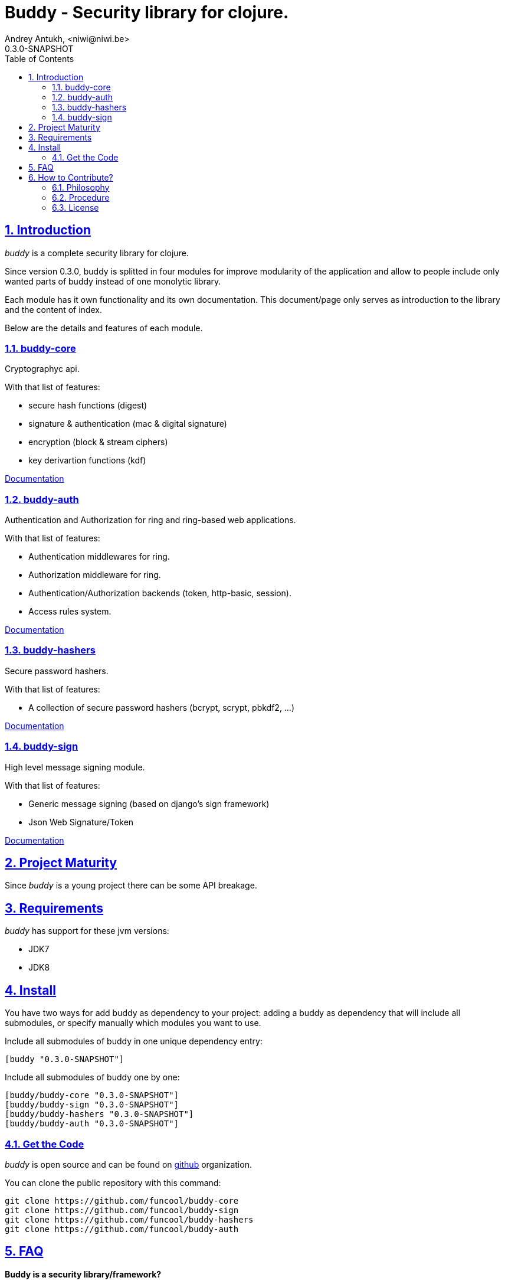 = Buddy - Security library for clojure.
Andrey Antukh, <niwi@niwi.be>
0.3.0-SNAPSHOT
:toc: left
:numbered:
:source-highlighter: pygments
:pygments-style: friendly
:sectlinks:

== Introduction

_buddy_ is a complete security library for clojure.

Since version 0.3.0, buddy is splitted in four modules for improve modularity
of the application and allow to people include only wanted parts of buddy
instead of one monolytic library.

Each module has it own functionality and its own documentation. This document/page
only serves as introduction to the library and the content of index.

Below are the details and features of each module.

=== buddy-core

Cryptographyc api.

With that list of features:

- secure hash functions (digest)
- signature & authentication (mac & digital signature)
- encryption (block & stream ciphers)
- key derivartion functions (kdf)

link:core.html[Documentation]

=== buddy-auth

Authentication and Authorization for ring and ring-based
web applications.

With that list of features:

- Authentication middlewares for ring.
- Authorization middleware for ring.
- Authentication/Authorization backends (token, http-basic, session).
- Access rules system.

link:auth.html[Documentation]

=== buddy-hashers

Secure password hashers.

With that list of features:

- A collection of secure password hashers (bcrypt, scrypt, pbkdf2, ...)

link:hashers.html[Documentation]

=== buddy-sign

High level message signing module.

With that list of features:

- Generic message signing (based on django's sign framework)
- Json Web Signature/Token

link:sign.html[Documentation]


== Project Maturity

Since _buddy_ is a young project there can be some API breakage.

== Requirements

_buddy_ has support for these jvm versions:

- JDK7
- JDK8


== Install

You have two ways for add buddy as dependency to your project: adding
a buddy as dependency that will include all submodules, or specify
manually which modules you want to use.

.Include all submodules of buddy in one unique dependency entry:
[source,clojure]
----
[buddy "0.3.0-SNAPSHOT"]
----

.Include all submodules of buddy one by one:
[source,clojure]
----
[buddy/buddy-core "0.3.0-SNAPSHOT"]
[buddy/buddy-sign "0.3.0-SNAPSHOT"]
[buddy/buddy-hashers "0.3.0-SNAPSHOT"]
[buddy/buddy-auth "0.3.0-SNAPSHOT"]
----

=== Get the Code

_buddy_ is open source and can be found on link:https://github.com/funcool[github]
organization.

You can clone the public repository with this command:

[source,text]
----
git clone https://github.com/funcool/buddy-core
git clone https://github.com/funcool/buddy-sign
git clone https://github.com/funcool/buddy-hashers
git clone https://github.com/funcool/buddy-auth
----

== FAQ

*Buddy is a security library/framework?*

Yes and No. I don't like call "security" library because security represents a very generic
concepts and can contain a lot of things. Buddy targets cryptography, message signing
and authentication/authorization extensions for ring compatible web applications. You can see
the main target on the "Introduction" section of this documentation.

*How can I use _buddy_ with link:http://clojure-liberator.github.io/liberator/[liberator]?*

By design, _buddy_ has authorization and authentication well
separated. This helps a lot if you want use only one part of it (ex:
authentication only) without including the other.

The best combination is to use _buddy_'s authentication middleware
with liberator authorization endpoints.

*Buddy has own cryptographic algorithms implementations?*

Mainly no, I'm not cryptography expert and for this I rely on the to battle tested Bouncy Castle java
library that's dedicated to this purpose.

*Buddy will support pgp?*

Surely not! Because there already exists one good link:https://github.com/greglook/clj-pgp[library for that].

== How to Contribute?

=== Philosophy

Five most important rules:

- Beautiful is better than ugly.
- Explicit is better than implicit.
- Simple is better than complex.
- Complex is better than complicated.
- Readability counts.

All contributions to _buddy_ should keep these important rules in mind.


=== Procedure

Unlike Clojure and other Clojure contrib libs, _buddy_ does not have many
restrictions for contributions. Just follow the following steps depending on the
situation:

**Bugfix**:

- Fork the GitHub repo.
- Fix a bug/typo on a new branch.
- Make a pull-request to master.

**New feature**:

- Open new issues with the new feature proposal.
- If it is accepted, follow the same steps as "bugfix".


=== License

[source,text]
----
Copyright (c) 2013-2015, Andrey Antukh

All rights reserved.

Redistribution and use in source and binary forms, with or without
modification, are permitted provided that the following conditions are met:

* Redistributions of source code must retain the above copyright notice, this
  list of conditions and the following disclaimer.

* Redistributions in binary form must reproduce the above copyright notice,
  this list of conditions and the following disclaimer in the documentation
  and/or other materials provided with the distribution.

THIS SOFTWARE IS PROVIDED BY THE COPYRIGHT HOLDERS AND CONTRIBUTORS "AS IS"
AND ANY EXPRESS OR IMPLIED WARRANTIES, INCLUDING, BUT NOT LIMITED TO, THE
IMPLIED WARRANTIES OF MERCHANTABILITY AND FITNESS FOR A PARTICULAR PURPOSE ARE
DISCLAIMED. IN NO EVENT SHALL THE COPYRIGHT HOLDER OR CONTRIBUTORS BE LIABLE
FOR ANY DIRECT, INDIRECT, INCIDENTAL, SPECIAL, EXEMPLARY, OR CONSEQUENTIAL
DAMAGES (INCLUDING, BUT NOT LIMITED TO, PROCUREMENT OF SUBSTITUTE GOODS OR
SERVICES; LOSS OF USE, DATA, OR PROFITS; OR BUSINESS INTERRUPTION) HOWEVER
CAUSED AND ON ANY THEORY OF LIABILITY, WHETHER IN CONTRACT, STRICT LIABILITY,
OR TORT (INCLUDING NEGLIGENCE OR OTHERWISE) ARISING IN ANY WAY OUT OF THE USE
OF THIS SOFTWARE, EVEN IF ADVISED OF THE POSSIBILITY OF SUCH DAMAGE.
----
